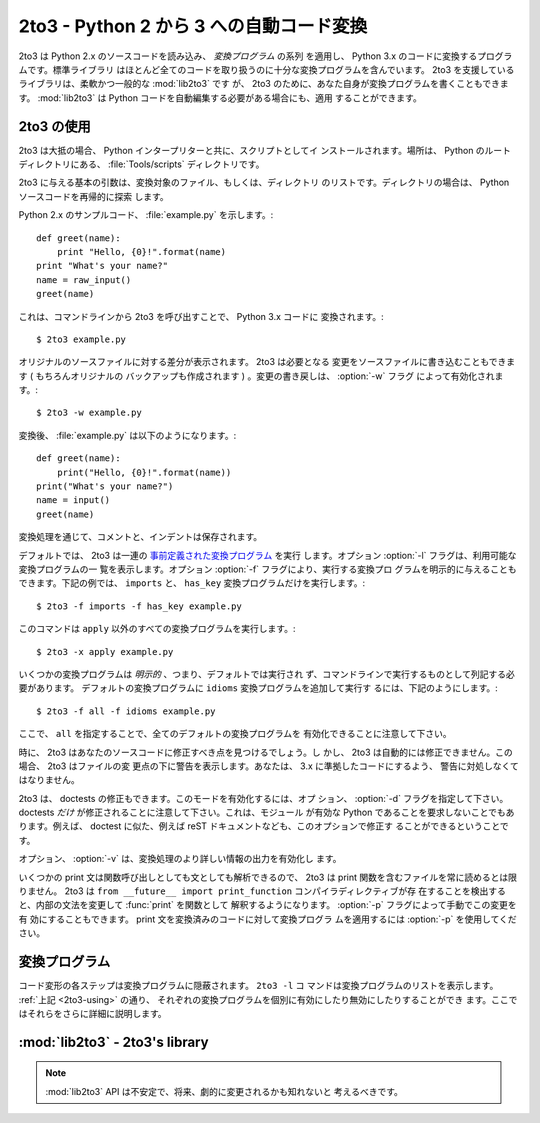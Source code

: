.. _2to3-reference:

2to3 - Python 2 から 3 への自動コード変換
===============================================

.. sectionauthor:: Benjamin Peterson <benjamin@python.org>


.. 2to3 is a Python program that reads Python 2.x source code and applies a series
.. of *fixers* to transform it into valid Python 3.x code.  The standard library
.. contains a rich set of fixers that will handle almost all code.  2to3 supporting
.. library :mod:`lib2to3` is, however, a flexible and generic library, so it is
.. possible to write your own fixers for 2to3.  :mod:`lib2to3` could also be
.. adapted to custom applications in which Python code needs to be edited
.. automatically.

2to3 は Python 2.x のソースコードを読み込み、 *変換プログラム* の系列
を適用し、 Python 3.x のコードに変換するプログラムです。標準ライブラリ
はほとんど全てのコードを取り扱うのに十分な変換プログラムを含んでいます。
2to3 を支援しているライブラリは、柔軟かつ一般的な :mod:`lib2to3` です
が、 2to3 のために、あなた自身が変換プログラムを書くこともできます。
:mod:`lib2to3` は Python コードを自動編集する必要がある場合にも、適用
することができます。


.. _2to3-using:

2to3 の使用
-----------

.. 2to3 will usually be installed with the Python interpreter as a script.  It is
.. also located in the :file:`Tools/scripts` directory of the Python root.

2to3 は大抵の場合、 Python インタープリターと共に、スクリプトとしてイ
ンストールされます。場所は、 Python のルートディレクトリにある、
:file:`Tools/scripts` ディレクトリです。


.. 2to3's basic arguments are a list of files or directories to transform.  The
.. directories are to recursively traversed for Python sources.

2to3 に与える基本の引数は、変換対象のファイル、もしくは、ディレクトリ
のリストです。ディレクトリの場合は、 Python ソースコードを再帰的に探索
します。


.. Here is a sample Python 2.x source file, :file:`example.py`:

Python 2.x のサンプルコード、 :file:`example.py` を示します。::


   def greet(name):
       print "Hello, {0}!".format(name)
   print "What's your name?"
   name = raw_input()
   greet(name)


.. It can be converted to Python 3.x code via 2to3 on the command line:

これは、コマンドラインから 2to3 を呼び出すことで、 Python 3.x コードに
変換されます。::


   $ 2to3 example.py


.. A diff against the original source file is printed.  2to3 can also write the
.. needed modifications right back to the source file.  (A backup of the original
.. file is made unless :option:`-n` is also given.)  Writing the changes back is
.. enabled with the :option:`-w` flag:

オリジナルのソースファイルに対する差分が表示されます。 2to3 は必要となる
変更をソースファイルに書き込むこともできます ( もちろんオリジナルの
バックアップも作成されます ) 。変更の書き戻しは、 :option:`-w` フラグ
によって有効化されます。::


   $ 2to3 -w example.py


.. After transformation, :file:`example.py` looks like this:

変換後、 :file:`example.py` は以下のようになります。::


   def greet(name):
       print("Hello, {0}!".format(name))
   print("What's your name?")
   name = input()
   greet(name)


.. Comments and exact indentation are preserved throughout the translation process.

変換処理を通じて、コメントと、インデントは保存されます。


.. By default, 2to3 runs a set of :ref:`predefined fixers <2to3-fixers>`.  The
.. :option:`-l` flag lists all available fixers.  An explicit set of fixers to run
.. can be given with :option:`-f`.  Likewise the :option:`-x` explicitly disables a
.. fixer.  The following example runs only the ``imports`` and ``has_key`` fixers:

デフォルトでは、 2to3 は一連の `事前定義された変換プログラム <2to3-fixers>`_ を実行
します。オプション :option:`-l` フラグは、利用可能な変換プログラムの一
覧を表示します。オプション :option:`-f` フラグにより、実行する変換プロ
グラムを明示的に与えることもできます。下記の例では、 ``imports`` と、
``has_key`` 変換プログラムだけを実行します。::


   $ 2to3 -f imports -f has_key example.py


.. This command runs every fixer except the ``apply`` fixer::

このコマンドは ``apply`` 以外のすべての変換プログラムを実行します。::


   $ 2to3 -x apply example.py


.. Some fixers are *explicit*, meaning they aren't run by default and must be
.. listed on the command line to be run.  Here, in addition to the default fixers,
.. the ``idioms`` fixer is run:

いくつかの変換プログラムは *明示的* 、つまり、デフォルトでは実行され
ず、コマンドラインで実行するものとして列記する必要があります。
デフォルトの変換プログラムに ``idioms`` 変換プログラムを追加して実行す
るには、下記のようにします。::


   $ 2to3 -f all -f idioms example.py


.. Notice how passing ``all`` enables all default fixers.

ここで、 ``all`` を指定することで、全てのデフォルトの変換プログラムを
有効化できることに注意して下さい。


.. Sometimes 2to3 will find a place in your source code that needs to be changed,
.. but 2to3 cannot fix automatically.  In this case, 2to3 will print a warning
.. beneath the diff for a file.  You should address the warning in order to have
.. compliant 3.x code.

時に、 2to3 はあなたのソースコードに修正すべき点を見つけるでしょう。し
かし、 2to3 は自動的には修正できません。この場合、 2to3 はファイルの変
更点の下に警告を表示します。あなたは、 3.x に準拠したコードにするよう、
警告に対処しなくてはなりません。


.. 2to3 can also refactor doctests.  To enable this mode, use the :option:`-d`
.. flag.  Note that *only* doctests will be refactored.  This also doesn't require
.. the module to be valid Python.  For example, doctest like examples in a reST
.. document could also be refactored with this option.

2to3 は、 doctests の修正もできます。このモードを有効化するには、オプ
ション、 :option:`-d` フラグを指定して下さい。
doctests *だけ* が修正されることに注意して下さい。これは、モジュール
が有効な Python であることを要求しないことでもあります。例えば、
doctest に似た、例えば reST ドキュメントなども、このオプションで修正す
ることができるということです。


.. The :option:`-v` option enables output of more information on the translation
.. process.

オプション、 :option:`-v` は、変換処理のより詳しい情報の出力を有効化し
ます。


.. Since some print statements can be parsed as function calls or statements, 2to3
.. cannot always read files containing the print function.  When 2to3 detects the
.. presence of the ``from __future__ import print_function`` compiler directive, it
.. modifies its internal grammar to interpret :func:`print` as a function.  This
.. change can also be enabled manually with the :option:`-p` flag.  Use
.. :option:`-p` to run fixers on code that already has had its print statements
.. converted.

いくつかの print 文は関数呼び出しとしても文としても解析できるので、
2to3 は print 関数を含むファイルを常に読めるとは限りません。 2to3 は
``from __future__ import print_function`` コンパイラディレクティブが存
在することを検出すると、内部の文法を変更して :func:`print` を関数として
解釈するようになります。 :option:`-p` フラグによって手動でこの変更を有
効にすることもできます。 print 文を変換済みのコードに対して変換プログラ
ムを適用するには :option:`-p` を使用してください。


.. _2to3-fixers:

変換プログラム
--------------

.. Each step of transforming code is encapsulated in a fixer.  The command ``2to3
.. -l`` lists them.  As :ref:`documented above <2to3-using>`, each can be turned on
.. and off individually.  They are described here in more detail.

コード変形の各ステップは変換プログラムに隠蔽されます。  ``2to3 -l`` コ
マンドは変換プログラムのリストを表示します。 :ref:`上記 <2to3-using>` の通り、
それぞれの変換プログラムを個別に有効にしたり無効にしたりすることができ
ます。ここではそれらをさらに詳細に説明します。



.. 2to3fixer:: apply

   .. Removes usage of :func:`apply`.  For example ``apply(function, *args,
   .. **kwargs)`` is converted to ``function(*args, **kwargs)``.

   :func:`apply` の使用を削除します。例えば ``apply(function, *args,
   **kwargs)`` は ``function(*args, **kwargs)`` に変換されます。


.. 2to3fixer:: basestring

   .. Converts :class:`basestring` to :class:`str`.

   :class:`basestring` を :class:`str` に変換します。


.. 2to3fixer:: buffer

   .. Converts :class:`buffer` to :class:`memoryview`.  This fixer is optional
   .. because the :class:`memoryview` API is similar but not exactly the same as
   .. that of :class:`buffer`.

   :class:`buffer` を :class:`memoryview` に変換します。
   :class:`memoryview` API は :class:`buffer` と似ているものの厳密に同
   じではないので、この変換プログラムはオプションです。


.. 2to3fixer:: callable

   .. Converts ``callable(x)`` to ``isinstance(x, collections.Callable)``, adding
   .. an import to :mod:`collections` if needed.

   ``callable(x)`` を ``isinstance(x, collections.Callable)`` に変換し、
   必要なら :mod:`collections` のインポートを追加します。


.. 2to3fixer:: dict

   .. Fixes dictionary iteration methods.  :meth:`dict.iteritems` is converted to
   .. :meth:`dict.items`, :meth:`dict.iterkeys` to :meth:`dict.keys`, and
   .. :meth:`dict.itervalues` to :meth:`dict.values`.  Similarly,
   .. :meth:`dict.viewitems`, :meth:`dict.viewkeys` and :meth:`dict.viewvalues` are
   .. converted respectively to :meth:`dict.items`, :meth:`dict.keys` and
   .. :meth:`dict.values`.  It also wraps existing usages of :meth:`dict.items`,
   .. :meth:`dict.keys`, and :meth:`dict.values` in a call to :class:`list`.

   辞書をイテレートするメソッドを修正します。 :meth:`dict.iteritems` は
   :meth:`dict.items` に、 :meth:`dict.iterkeys` は :meth:`dict.keys`
   に、 :meth:`dict.itervalues` は :meth:`dict.values` に変換されます。
   同様に :meth:`dict.viewitems`, :meth:`dict.viewkeys`
   :meth:`dict.viewvalues` はそれぞれ :meth:`dict.items`,
   :meth:`dict.keys`, :meth:`dict.values` に変換されます。また、
   :class:`list` の呼び出しの中で :meth:`dict.items`,
   :meth:`dict.keys`, :meth:`dict.values` を使用している場合はそれをラッ
   プします。


.. 2to3fixer:: except

   .. Converts ``except X, T`` to ``except X as T``.

   ``except X, T`` を ``except X as T`` に変換します。


.. 2to3fixer:: exec

   .. Converts the :keyword:`exec` statement to the :func:`exec` function.

   :keyword:`exec` 文を :func:`exec` 関数に変換します。


.. 2to3fixer:: execfile

   .. Removes usage of :func:`execfile`.  The argument to :func:`execfile` is
   .. wrapped in calls to :func:`open`, :func:`compile`, and :func:`exec`.

   :func:`execfile` の使用を削除します。 :func:`execfile` への引数は
   :func:`open`, :func:`compile`, :func:`exec` の呼び出しでラップされま
   す。


.. 2to3fixer:: exitfunc

   .. Changes assignment of :attr:`sys.exitfunc` to use of the :mod:`atexit`
   .. module.

   :attr:`sys.exitfunc` への代入を :mod:`atexit` モジュールの使用に変更
   します。


.. 2to3fixer:: filter

   .. Wraps :func:`filter` usage in a :class:`list` call.

   :class:`list` 呼び出しの中で :func:`filter` を使用している部分をラッ
   プします。


.. 2to3fixer:: funcattrs

   .. Fixes function attributes that have been renamed.  For example,
   .. ``my_function.func_closure`` is converted to ``my_function.__closure__``.

   名前が変更された関数の属性を修正します。例えば
   ``my_function.func_closure`` は ``my_function.__closure__`` に変換さ
   れます。


.. 2to3fixer:: future

   .. Removes ``from __future__ import new_feature`` statements.

   ``from __future__ import new_feature`` 文を削除します。


.. 2to3fixer:: getcwdu

   .. Renames :func:`os.getcwdu` to :func:`os.getcwd`.

   :func:`os.getcwdu` を :func:`os.getcwd` に置き換えます。


.. 2to3fixer:: has_key

   .. Changes ``dict.has_key(key)`` to ``key in dict``.

   ``dict.has_key(key)`` を ``key in dict`` に変更します。


.. 2to3fixer:: idioms

   .. This optional fixer performs several transformations that make Python code
   .. more idiomatic.  Type comparisons like ``type(x) is SomeClass`` and
   .. ``type(x) == SomeClass`` are converted to ``isinstance(x, SomeClass)``.
   .. ``while 1`` becomes ``while True``.  This fixer also tries to make use of
   .. :func:`sorted` in appropriate places.  For example, this block :

   このオプションの変換プログラムは、 Python コードをより Python らしい
   書き方にするいくつかの変形を行います。 ``type(x) is SomeClass`` や
   ``type(x) == SomeClass`` のような型の比較は ``isinstance(x,
   SomeClass)`` に変換されます。 ``while 1`` は ``while True`` になりま
   す。また、適切な場所では :func:`sorted` が使われるようにします。例え
   ば、このブロックは::


       L = list(some_iterable)
       L.sort()


   .. is changed to :

   次のように変更されます::


      L = sorted(some_iterable)


.. 2to3fixer:: import

   .. Detects sibling imports and converts them to relative imports.

   暗黙の相対インポート (sibling imports) を検出して、明示的な相対イン
   ポート (relative imports) に変換します。


.. 2to3fixer:: imports

   .. Handles module renames in the standard library.

   標準ライブラリ中のモジュール名の変更を扱います。


.. 2to3fixer:: imports2

   .. Handles other modules renames in the standard library.  It is separate from
   .. the :2to3fixer:`imports` fixer only because of technical limitations.

   標準ライブラリ中の別のモジュール名の変更を扱います。単に技術的な制約
   のために :2to3fixer:`imports` とは別になっています。


.. 2to3fixer:: input

   .. Converts ``input(prompt)`` to ``eval(input(prompt))``.

   ``input(prompt)`` を ``eval(input(prompt))`` に変換します。


.. 2to3fixer:: intern

   .. Converts :func:`intern` to :func:`sys.intern`.

   :func:`intern` を :func:`sys.intern` に変換します。


.. 2to3fixer:: isinstance

   .. Fixes duplicate types in the second argument of :func:`isinstance`.  For
   .. example, ``isinstance(x, (int, int))`` is converted to ``isinstance(x,
   .. (int))``.

   :func:`isinstance` の第 2 引数の重複を修正します。例えば
   ``isinstance(x, (int, int))`` は ``isinstance(x, (int))`` に変換され
   ます。


.. 2to3fixer:: itertools_imports

   .. Removes imports of :func:`itertools.ifilter`, :func:`itertools.izip`, and
   .. :func:`itertools.imap`.  Imports of :func:`itertools.ifilterfalse` are also
   .. changed to :func:`itertools.filterfalse`.

   :func:`itertools.ifilter`, :func:`itertools.izip`,
   :func:`itertools.imap` のインポートを削除します。また
   :func:`itertools.ifilterfalse` のインポートを
   :func:`itertools.filterfalse` に変換します。


.. 2to3fixer:: itertools

   .. Changes usage of :func:`itertools.ifilter`, :func:`itertools.izip`, and
   .. :func:`itertools.imap` to their built-in equivalents.
   .. :func:`itertools.ifilterfalse` is changed to :func:`itertools.filterfalse`.

   :func:`itertools.ifilter`, :func:`itertools.izip`,
   :func:`itertools.imap` を使っている箇所を同等の組み込み関数で置き換
   えます。 :func:`itertools.ifilterfalse` は
   :func:`itertools.filterfalse` に変換されます。


.. 2to3fixer:: long

   .. Strips the ``L`` prefix on long literals and renames :class:`long` to
   .. :class:`int`.

   long リテラルの末尾の ``L`` を取り除き、 :class:`long` を
   :class:`int` に変更します。


.. 2to3fixer:: map

   .. Wraps :func:`map` in a :class:`list` call.  It also changes ``map(None, x)``
   .. to ``list(x)``.  Using ``from future_builtins import map`` disables this
   .. fixer.

   :class:`list` 呼び出しの中の :func:`map` をラップします。また、
   ``map(None, x)`` を ``list(x)`` に変換します。 ``from
   future_builtins import map`` を使うと、この変換プログラムを無効にで
   きます。


.. 2to3fixer:: metaclass

   .. Converts the old metaclass syntax (``__metaclass__ = Meta`` in the class
   .. body) to the new (``class X(metaclass=Meta)``).

   古いメタクラス構文 (クラス定義中の ``__metaclass__ = Meta``) を、新
   しい構文 (``class X(metaclass=Meta)``) に変換します。


.. 2to3fixer:: methodattrs

   .. Fixes old method attribute names.  For example, ``meth.im_func`` is converted
   .. to ``meth.__func__``.

   古いメソッドの属性名を修正します。例えば ``meth.im_func`` は
   ``meth.__func__`` に変換されます。


.. 2to3fixer:: ne

   .. Converts the old not-equal syntax, ``<>``, to ``!=``.

   古い不等号の構文 ``<>`` を ``!=`` に変換します。


.. 2to3fixer:: next

   .. Converts the use of iterator's :meth:`~iterator.next` methods to the
   .. :func:`next` function.  It also renames :meth:`next` methods to
   .. :meth:`~object.__next__`.

   イテレータの :meth:`~iterator.next` メソッドの使用を :func:`next` 関
   数に変換します。また :meth:`next` メソッドを
   :meth:`~object.__next__` に変更します。


.. 2to3fixer:: nonzero

   .. Renames :meth:`~object.__nonzero__` to :meth:`~object.__bool__`.

   :meth:`~object.__nonzero__` を :meth:`~object.__bool__` に変更します。


.. 2to3fixer:: numliterals

   .. Converts octal literals into the new syntax.

   8進数リテラルを新しい構文に変換します。


.. 2to3fixer:: paren

   .. Add extra parenthesis where they are required in list comprehensions.  For
   .. example, ``[x for x in 1, 2]`` becomes ``[x for x in (1, 2)]``.

   リスト内包表記で必要になる括弧を追加します。例えば ``[x for x in 1,
   2]`` は ``[x for x in (1, 2)]`` になります。


.. 2to3fixer:: print

   .. Converts the :keyword:`print` statement to the :func:`print` function.

   :keyword:`print` 文を :func:`print` 関数に変換します。


.. 2to3fixer:: raise

   .. Converts ``raise E, V`` to ``raise E(V)``, and ``raise E, V, T`` to ``raise
   .. E(V).with_traceback(T)``.  If ``E`` is a tuple, the translation will be
   .. incorrect because substituting tuples for exceptions has been removed in 3.0.

   ``raise E, V`` を ``raise E(V)`` に、 ``raise E, V, T`` を ``raise
   E(V).with_traceback(T)`` に変換します。例外の代わりにタプルを使用す
   ることは 3.0 で削除されたので、 ``E`` がタプルならこの変換は不正確に
   なります。


.. 2to3fixer:: raw_input

   .. Converts :func:`raw_input` to :func:`input`.

   :func:`raw_input` を :func:`input` に変換します。


.. 2to3fixer:: reduce

   .. Handles the move of :func:`reduce` to :func:`functools.reduce`.

   :func:`reduce` が :func:`functools.reduce` に移動されたことを扱います。


.. 2to3fixer:: renames

   .. Changes :data:`sys.maxint` to :data:`sys.maxsize`.

   :data:`sys.maxint` を :data:`sys.maxsize` に変更します。


.. 2to3fixer:: repr

   .. Replaces backtick repr with the :func:`repr` function.

   バッククォートを使った repr を :func:`repr` 関数に置き換えます。


.. 2to3fixer:: set_literal

   .. Replaces use of the :class:`set` constructor with set literals.  This fixer
   .. is optional.

   :class:`set` コンストラクタの使用を set リテラルに置換します.  この
   変換プログラムはオプションです。


.. 2to3fixer:: standard_error

   .. Renames :exc:`StandardError` to :exc:`Exception`.

   :exc:`StandardError` を :exc:`Exception` に変更します。


.. 2to3fixer:: sys_exc

   .. Changes the deprecated :data:`sys.exc_value`, :data:`sys.exc_type`,
   .. :data:`sys.exc_traceback` to use :func:`sys.exc_info`.

   廃止された :data:`sys.exc_value`, :data:`sys.exc_type`,
   :data:`sys.exc_traceback` の代わりに :func:`sys.exc_info` を使うよう
   に変更します。


.. 2to3fixer:: throw

   .. Fixes the API change in generator's :meth:`throw` method.

   ジェネレータの :meth:`throw` メソッドの API 変更を修正します。


.. 2to3fixer:: tuple_params

   .. Removes implicit tuple parameter unpacking.  This fixer inserts temporary
   .. variables.

   関数定義における暗黙的なタプルパラメータの展開を取り除きます。この変
   換プログラムによって一時変数が追加されます。


.. 2to3fixer:: types

   .. Fixes code broken from the removal of some members in the :mod:`types`
   .. module.

   :mod:`types` モジュールのいくつかのメンバオブジェクトが削除されたこ
   とによって壊れたコードを修正します。


.. 2to3fixer:: unicode

   .. Renames :class:`unicode` to :class:`str`.

   :class:`unicode` を :class:`str` に変更します。


.. 2to3fixer:: urllib

   .. Handles the rename of :mod:`urllib` and :mod:`urllib2` to the :mod:`urllib`
   .. package.

   :mod:`urllib` と :mod:`urllib2` が :mod:`urllib` パッケージに変更さ
   れたことを扱います。


.. 2to3fixer:: ws_comma

   .. Removes excess whitespace from comma separated items.  This fixer is
   .. optional.

   コンマ区切りの要素から余計な空白を取り除きます。この変換プログラムは
   オプションです。


.. 2to3fixer:: xrange

   .. Renames :func:`xrange` to :func:`range` and wraps existing :func:`range`
   .. calls with :class:`list`.

   :func:`xrange` を :func:`range` に変更して、既存の :func:`range` 
   呼び出しを :class:`list` でラップします。


.. 2to3fixer:: xreadlines

   .. Changes ``for x in file.xreadlines()`` to ``for x in file``.

   ``for x in file.xreadlines()`` を ``for x in file`` に変更します。


.. 2to3fixer:: zip

   .. Wraps :func:`zip` usage in a :class:`list` call.  This is disabled when
   .. ``from future_builtins import zip`` appears.

   :class:`list` 呼び出しの中で使われている :func:`zip` をラップします。
   これは ``from future_builtins import zip`` が見つかった場合は無効に
   されます。


:mod:`lib2to3` - 2to3's library
-------------------------------

.. module:: lib2to3
   :synopsis: the 2to3 library
.. moduleauthor:: Guido van Rossum
.. moduleauthor:: Collin Winter
.. moduleauthor:: Benjamin Peterson <benjamin@python.org>


.. note::

   .. The :mod:`lib2to3` API should be considered unstable and may change
   .. drastically in the future.

   :mod:`lib2to3` API は不安定で、将来、劇的に変更されるかも知れないと
   考えるべきです。


.. XXX What is the public interface anyway?
